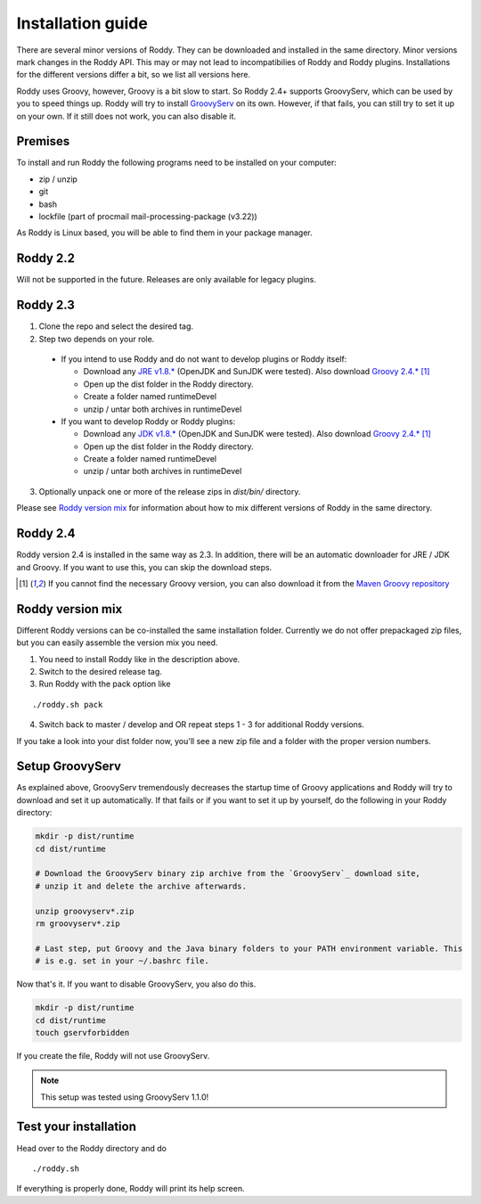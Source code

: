 .. Links
.. _`GitHub project site`: https://github.com/eilslabs/Roddy
.. _`JRE v1.8.*`: https://java.com/de/download/linux_manual.jsp
.. _`JDK v1.8.*`: http://www.oracle.com/technetwork/java/javase/downloads/jdk8-downloads-2133151.html
.. _`Groovy 2.4.*`: http://groovy-lang.org/download.html
.. _`Maven Groovy repository`: http://repo1.maven.org/maven2/org/codehaus/groovy/groovy-binary/
.. _`GroovyServ` : https://kobo.github.io/groovyserv/

.. Document

Installation guide
==================

There are several minor versions of Roddy. They can be downloaded and installed in the same directory.
Minor versions mark changes in the Roddy API. This may or may not lead to incompatibilies of Roddy and Roddy plugins.
Installations for the different versions differ a bit, so we list all versions here.

Roddy uses Groovy, however, Groovy is a bit slow to start. So Roddy 2.4+ supports GroovyServ, which can be used by you to speed things up.
Roddy will try to install `GroovyServ`_ on its own. However, if that fails, you can still try to set it up on your own.
If it still does not work, you can also disable it.

Premises
--------
To install and run Roddy the following programs need to be installed on your computer:

- zip / unzip

- git

- bash

- lockfile (part of procmail mail-processing-package (v3.22))

As Roddy is Linux based, you will be able to find them in your package manager.

Roddy 2.2
---------
Will not be supported in the future. Releases are only available for legacy plugins.

Roddy 2.3
---------

1. Clone the repo and select the desired tag.

2. Step two depends on your role.

  - If you intend to use Roddy and do not want to develop plugins or Roddy itself:

    - Download any `JRE v1.8.*`_ (OpenJDK and SunJDK were tested). Also download `Groovy 2.4.*`_ [1]_

    - Open up the dist folder in the Roddy directory.

    - Create a folder named runtimeDevel

    - unzip / untar both archives in runtimeDevel

  - If you want to develop Roddy or Roddy plugins:

    - Download any `JDK v1.8.*`_ (OpenJDK and SunJDK were tested). Also download `Groovy 2.4.*`_ [1]_

    - Open up the dist folder in the Roddy directory.

    - Create a folder named runtimeDevel

    - unzip / untar both archives in runtimeDevel

3. Optionally unpack one or more of the release zips in *dist/bin/* directory.

Please see `Roddy version mix`_ for information about how to mix different versions of Roddy in the same directory.

Roddy 2.4
---------

Roddy version 2.4 is installed in the same way as 2.3. In addition, there will be an automatic downloader for JRE / JDK and Groovy.
If you want to use this, you can skip the download steps.


.. [1] If you cannot find the necessary Groovy version, you can also download it from the `Maven Groovy repository`_

Roddy version mix
-----------------

Different Roddy versions can be co-installed the same installation folder.
Currently we do not offer prepackaged zip files, but you can easily assemble the version mix you need.

1. You need to install Roddy like in the description above.

2. Switch to the desired release tag.

3. Run Roddy with the pack option like

::

  ./roddy.sh pack

4. Switch back to master / develop and OR repeat steps 1 - 3 for additional Roddy versions.

If you take a look into your dist folder now, you'll see a new zip file and a folder with the proper version numbers.

Setup GroovyServ
----------------

As explained above, GroovyServ tremendously decreases the startup time of Groovy applications and Roddy will
try to download and set it up automatically. If that fails or if you want to set it up by yourself, do the following in your
Roddy directory:

.. code-block:: Bash

    mkdir -p dist/runtime
    cd dist/runtime

    # Download the GroovyServ binary zip archive from the `GroovyServ`_ download site,
    # unzip it and delete the archive afterwards.

    unzip groovyserv*.zip
    rm groovyserv*.zip

    # Last step, put Groovy and the Java binary folders to your PATH environment variable. This
    # is e.g. set in your ~/.bashrc file.

Now that's it. If you want to disable GroovyServ, you also do this.

.. code-block:: Bash

    mkdir -p dist/runtime
    cd dist/runtime
    touch gservforbidden

If you create the file, Roddy will not use GroovyServ.

.. Note::

    This setup was tested using GroovyServ 1.1.0!

Test your installation
----------------------

Head over to the Roddy directory and do

::

  ./roddy.sh

If everything is properly done, Roddy will print its help screen.
